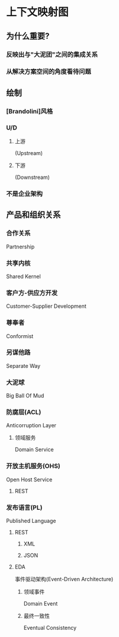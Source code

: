 * 上下文映射图
** 为什么重要?
*** 反映出与"大泥团"之间的集成关系
*** 从解决方案空间的角度看待问题
** 绘制
*** [Brandolini]风格
*** U/D
**** 上游
(Upstream)
**** 下游
(Downstream)
*** 不是企业架构
** 产品和组织关系
*** 合作关系
Partnership
*** 共享内核 
Shared Kernel
*** 客户方-供应方开发
Customer-Supplier Development
*** 尊奉者
Conformist
*** 另谋他路
Separate Way
*** 大泥球
Big Ball Of Mud
*** 防腐层(ACL)
Anticorruption Layer
**** 领域服务
Domain Service
*** 开放主机服务(OHS)
Open Host Service
**** REST
*** 发布语言(PL)
Published Language
**** REST
***** XML
***** JSON
**** EDA
事件驱动架构(Event-Driven Architecture) 
***** 领域事件
Domain Event
***** 最终一致性
Eventual Consistency
